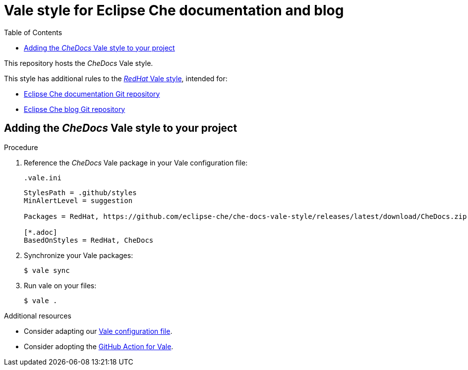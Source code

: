 :toc:
# Vale style for Eclipse Che documentation and blog

This repository hosts the _CheDocs_ Vale style.

This style has additional rules to the link:https://vale.sh/hub/redhat/[_RedHat_ Vale style], intended for:

* link:https://github.com/eclipse-che/che-docs/[Eclipse Che documentation Git repository]
* link:https://github.com/eclipse-che/blog/[Eclipse Che blog Git repository]

== Adding the _CheDocs_ Vale style to your project

.Procedure
. Reference the _CheDocs_ Vale package in your Vale configuration file:
+
.`.vale.ini`
[source,ini]
----
StylesPath = .github/styles
MinAlertLevel = suggestion

Packages = RedHat, https://github.com/eclipse-che/che-docs-vale-style/releases/latest/download/CheDocs.zip

[*.adoc]
BasedOnStyles = RedHat, CheDocs
----

. Synchronize your Vale packages:
+
[source,commandline]
----
$ vale sync
----

. Run vale on your files:
+
[source,commandline]
----
$ vale .
----

.Additional resources
* Consider adapting our link:https://github.com/eclipse-che/che-docs-vale-style/blob/main/.vale.ini[Vale configuration file].
* Consider adopting the link:https://github.com/errata-ai/vale-action[GitHub Action for Vale].
